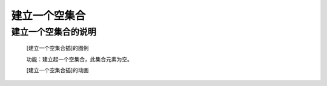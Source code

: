 **建立一个空集合**
================================

**建立一个空集合的说明**
>>>>>>>>>>>>>>>>>>>>>>>>>>>>>>>>>

	[建立一个空集合插]的图例

	.. image:: images/set/set1.png

	功能：建立起一个空集合，此集合元素为空。

	[建立一个空集合插]的动画

	.. image:: images/set/set1.gif


